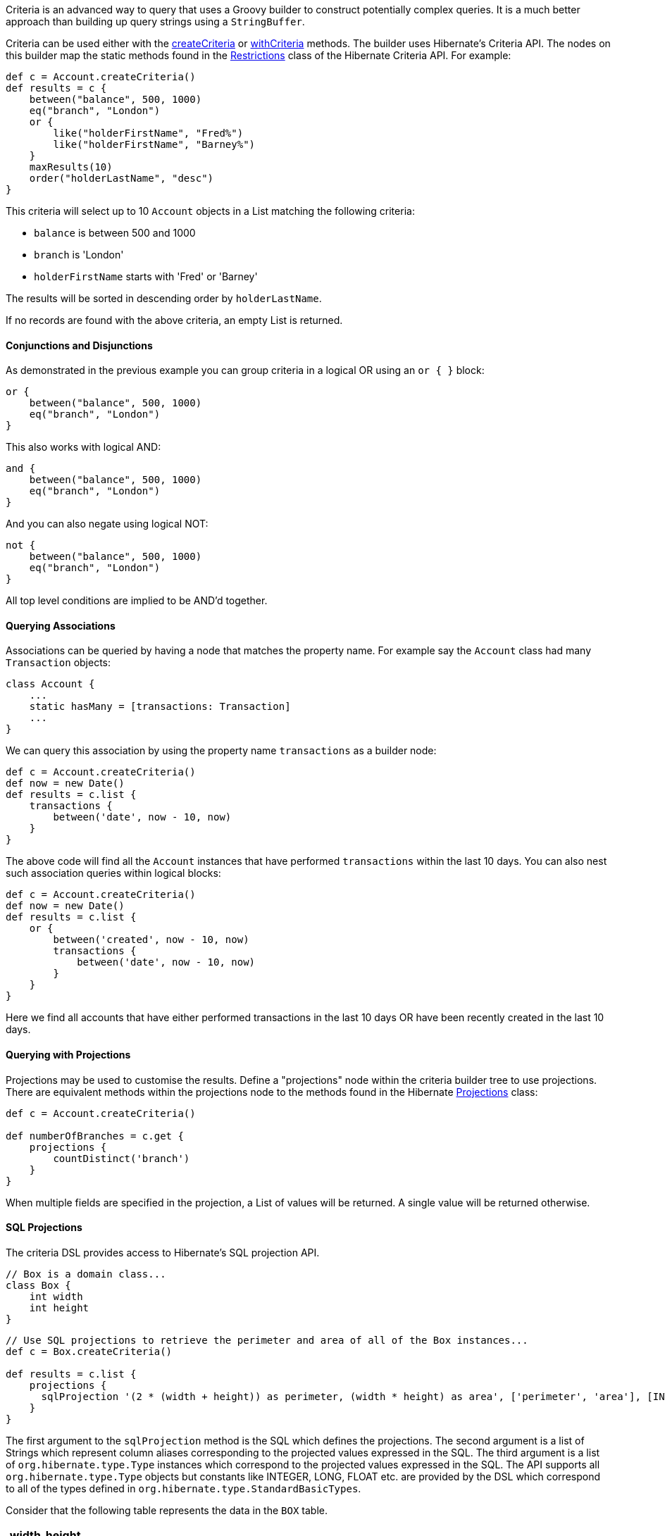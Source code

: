 Criteria is an advanced way to query that uses a Groovy builder to construct potentially complex queries. It is a much better approach than building up query strings using a `StringBuffer`.

Criteria can be used either with the link:../ref/Domain%20Classes/createCriteria.html[createCriteria] or link:../ref/Domain%20Classes/withCriteria.html[withCriteria] methods. The builder uses Hibernate's Criteria API. The nodes on this builder map the static methods found in the http://docs.jboss.org/hibernate/orm/current/javadocs/org/hibernate/criterion/Restrictions.html[Restrictions] class of the Hibernate Criteria API. For example:

[source,groovy]
----
def c = Account.createCriteria()
def results = c {
    between("balance", 500, 1000)
    eq("branch", "London")
    or {
        like("holderFirstName", "Fred%")
        like("holderFirstName", "Barney%")
    }
    maxResults(10)
    order("holderLastName", "desc")
}
----

This criteria will select up to 10 `Account` objects in a List matching the following criteria:

* `balance` is between 500 and 1000
* `branch` is 'London'
* `holderFirstName` starts with 'Fred' or 'Barney'

The results will be sorted in descending order by `holderLastName`.

If no records are found with the above criteria, an empty List is returned.


==== Conjunctions and Disjunctions


As demonstrated in the previous example you can group criteria in a logical OR using an `or { }` block:

[source,java]
----
or {
    between("balance", 500, 1000)
    eq("branch", "London")
}
----

This also works with logical AND:

[source,java]
----
and {
    between("balance", 500, 1000)
    eq("branch", "London")
}
----

And you can also negate using logical NOT:

[source,java]
----
not {
    between("balance", 500, 1000)
    eq("branch", "London")
}
----

All top level conditions are implied to be AND'd together.


==== Querying Associations


Associations can be queried by having a node that matches the property name. For example say the `Account` class had many `Transaction` objects:

[source,groovy]
----
class Account {
    ...
    static hasMany = [transactions: Transaction]
    ...
}
----

We can query this association by using the property name `transactions` as a builder node:

[source,java]
----
def c = Account.createCriteria()
def now = new Date()
def results = c.list {
    transactions {
        between('date', now - 10, now)
    }
}
----

The above code will find all the `Account` instances that have performed `transactions` within the last 10 days.
You can also nest such association queries within logical blocks:

[source,java]
----
def c = Account.createCriteria()
def now = new Date()
def results = c.list {
    or {
        between('created', now - 10, now)
        transactions {
            between('date', now - 10, now)
        }
    }
}
----

Here we find all accounts that have either performed transactions in the last 10 days OR have been recently created in the last 10 days.


==== Querying with Projections


Projections may be used to customise the results. Define a "projections" node within the criteria builder tree to use projections. There are equivalent methods within the projections node to the methods found in the Hibernate http://docs.jboss.org/hibernate/orm/current/javadocs/org/hibernate/criterion/Projections.html[Projections] class:

[source,java]
----
def c = Account.createCriteria()

def numberOfBranches = c.get {
    projections {
        countDistinct('branch')
    }
}
----

When multiple fields are specified in the projection, a List of values will be returned. A single value will be returned otherwise.


==== SQL Projections


The criteria DSL provides access to Hibernate's SQL projection API.

[source,java]
----
// Box is a domain class...
class Box {
    int width
    int height
}
----

[source,java]
----
// Use SQL projections to retrieve the perimeter and area of all of the Box instances...
def c = Box.createCriteria()

def results = c.list {
    projections {
      sqlProjection '(2 * (width + height)) as perimeter, (width * height) as area', ['perimeter', 'area'], [INTEGER, INTEGER]
    }
}
----

The first argument to the `sqlProjection` method is the SQL which defines the projections.  The second argument is a list of
Strings which represent column aliases corresponding to the projected values expressed in the SQL.  The third argument
is a list of `org.hibernate.type.Type` instances which correspond to the projected values expressed in the SQL.  The API
supports all `org.hibernate.type.Type` objects but constants like INTEGER, LONG, FLOAT etc. are provided by the DSL which
correspond to all of the types defined in `org.hibernate.type.StandardBasicTypes`.

Consider that the following table represents the data in the
`BOX` table.
[format="csv", options="header"]
|===

width,height
2,7
2,8
2,9
4,9
|===

The query above would return results like this:

[source,groovy]
----
[[18, 14], [20, 16], [22, 18], [26, 36]]
----

Each of the inner lists contains the 2 projected values for each `Box`, perimeter and area.

NOTE: Note that if there are other references in scope wherever your criteria query is expressed that have names that conflict
with any of the type constants described above, the code in your criteria will refer to those references, not the type
constants provided by the DSL.  In the unlikely event of that happening you can disambiguate the conflict by referring
to the fully qualified Hibernate type.  For example `StandardBasicTypes.INTEGER` instead of `INTEGER`.

If only 1 value is being projected, the alias and the type do not need to be included in a list.

[source,java]
----
def results = c.list {
    projections {
      sqlProjection 'sum(width * height) as totalArea', 'totalArea', INTEGER
    }
}
----

That query would return a single result with the value of 84 as the total area of all of the `Box` instances.

The DSL supports grouped projections with the `sqlGroupProjection` method.

[source,java]
----
def results = c.list {
    projections {
        sqlGroupProjection 'width, sum(height) as combinedHeightsForThisWidth', 'width', ['width', 'combinedHeightsForThisWidth'], [INTEGER, INTEGER]
    }
}
----

The first argument to the `sqlGroupProjection` method is the SQL which defines the projections.  The second argument represents the
group by clause that should be part of the query.  That string may be single column name or a comma separated list of column
names.  The third argument is a list of
Strings which represent column aliases corresponding to the projected values expressed in the SQL.  The fourth argument
is a list of `org.hibernate.type.Type` instances which correspond to the projected values expressed in the SQL.

The query above is projecting the combined heights of boxes grouped by width and would return results that look like this:

[source,groovy]
----
[[2, 24], [4, 9]]
----

Each of the inner lists contains 2 values.  The first value is a box width and the second value is the sum of the heights
of all of the boxes which have that width.


==== Using SQL Restrictions


You can access Hibernate's SQL Restrictions capabilities.

[source,java]
----
def c = Person.createCriteria()

def peopleWithShortFirstNames = c.list {
    sqlRestriction "char_length(first_name) <= 4"
}
----

SQL Restrictions may be parameterized to deal with SQL injection vulnerabilities related to dynamic restrictions.


[source,java]
----
def c = Person.createCriteria()

def peopleWithShortFirstNames = c.list {
    sqlRestriction "char_length(first_name) < ? AND char_length(first_name) > ?", [maxValue, minValue]
}
----


NOTE: Note that the parameter there is SQL. The `first_name` attribute referenced in the example refers to the persistence model, not the object model like in HQL queries. The `Person` property named `firstName` is mapped to the `first_name` column in the database and you must refer to that in the `sqlRestriction` string.

Also note that the SQL used here is not necessarily portable across databases.


==== Using Scrollable Results


You can use Hibernate's http://docs.jboss.org/hibernate/orm/current/javadocs/org/hibernate/ScrollableResults.html[ScrollableResults] feature by calling the scroll method:

[source,java]
----
def results = crit.scroll {
    maxResults(10)
}
def f = results.first()
def l = results.last()
def n = results.next()
def p = results.previous()

def future = results.scroll(10)
def accountNumber = results.getLong('number')
----

To quote the documentation of Hibernate ScrollableResults:

____
A result iterator that allows moving around within the results by arbitrary increments. The Query / ScrollableResults pattern is very similar to the JDBC PreparedStatement / ResultSet pattern and the semantics of methods of this interface are similar to the similarly named methods on ResultSet.
____

Contrary to JDBC, columns of results are numbered from zero.


==== Setting properties in the Criteria instance


If a node within the builder tree doesn't match a particular criterion it will attempt to set a property on the Criteria object itself. This allows full access to all the properties in this class. This example calls `setMaxResults` and `setFirstResult` on the http://docs.jboss.org/hibernate/orm/current/javadocs/org/hibernate/Criteria.html[Criteria] instance:

[source,java]
----
import org.hibernate.FetchMode as FM
...
def results = c.list {
    maxResults(10)
    firstResult(50)
    fetchMode("aRelationship", FM.JOIN)
}
----


==== Querying with Eager Fetching


In the section on <<fetching,Eager and Lazy Fetching>> we discussed how to declaratively specify fetching to avoid the N+1 SELECT problem. However, this can also be achieved using a criteria query:

[source,java]
----
def criteria = Task.createCriteria()
def tasks = criteria.list{
    eq "assignee.id", task.assignee.id
    join 'assignee'
    join 'project'
    order 'priority', 'asc'
}
----

Notice the usage of the `join` method: it tells the criteria API to use a `JOIN` to fetch the named associations with the `Task` instances. It's probably best not to use this for one-to-many associations though, because you will most likely end up with duplicate results. Instead, use the 'select' fetch mode:
[source,groovy]
----
import org.hibernate.FetchMode as FM
...
def results = Airport.withCriteria {
    eq "region", "EMEA"
    fetchMode "flights", FM.SELECT
}
----
Although this approach triggers a second query to get the `flights` association, you will get reliable results  - even with the `maxResults` option.

NOTE: `fetchMode` and `join` are general settings of the query and can only be specified at the top-level, i.e. you cannot use them inside projections or association constraints.

An important point to bear in mind is that if you include associations in the query constraints, those associations will automatically be eagerly loaded. For example, in this query:
[source,groovy]
----
def results = Airport.withCriteria {
    eq "region", "EMEA"
    flights {
        like "number", "BA%"
    }
}
----
the `flights` collection would be loaded eagerly via a join even though the fetch mode has not been explicitly set.


==== Method Reference


If you invoke the builder with no method name such as:

[source,java]
----
c { ... }
----

The build defaults to listing all the results and hence the above is equivalent to:

[source,java]
----
c.list { ... }
----

[format="csv", options="header"]
|===

Method,Description
*list*,This is the default method. It returns all matching rows.
*get*,Returns a unique result set, i.e. just one row. The criteria has to be formed that way, that it only queries one row. This method is not to be confused with a limit to just the first row.
*scroll*,Returns a scrollable result set.
*listDistinct*,If subqueries or associations are used, one may end up with the same row multiple times in the result set, this allows listing only distinct entities and is equivalent to `DISTINCT_ROOT_ENTITY` of the http://docs.jboss.org/hibernate/orm/current/javadocs/org/hibernate/criterion/CriteriaSpecification.html[CriteriaSpecification] class.
*count*,Returns the number of matching rows.
|===


==== Combining Criteria


You can combine multiple criteria closures in the following way:

[source,java]
----
def emeaCriteria = {
    eq "region", "EMEA"
}

def results = Airport.withCriteria {
    emeaCriteria.delegate = delegate
    emeaCriteria()
    flights {
        like "number", "BA%"
    }
}
----

This technique requires that each criteria must refer to the same domain class (i.e. `Airport`).
A more flexible approach is to use Detached Criteria, as described in the following section.
